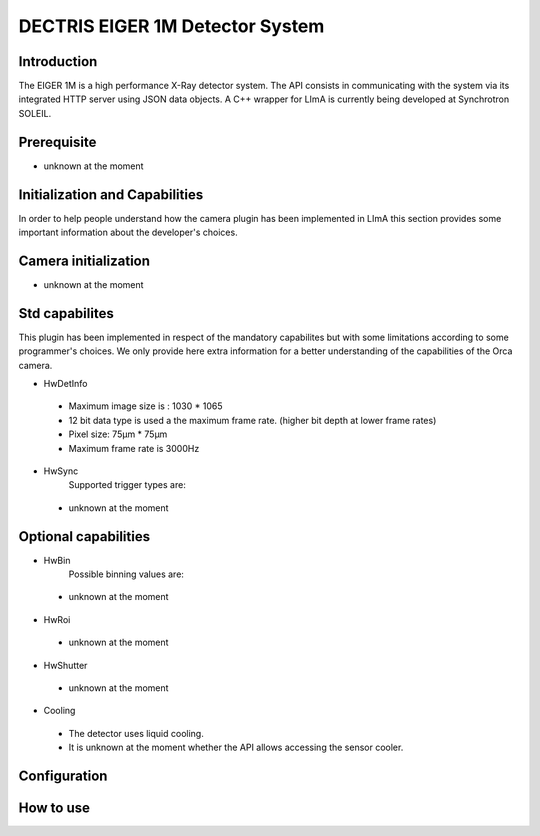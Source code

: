 DECTRIS EIGER 1M Detector System
================================

.. image:: EIGER_1M_432x206.jpg

Introduction
------------
The EIGER 1M is a high performance X-Ray detector system.
The API consists in communicating with the system via its integrated HTTP server using JSON data objects.
A C++ wrapper for LImA is currently being developed at Synchrotron SOLEIL.

Prerequisite
------------

* unknown at the moment

Initialization and Capabilities
-------------------------------
In order to help people understand how the camera plugin has been implemented in LImA this section provides some important information about the developer's choices.

Camera initialization
---------------------
* unknown at the moment

Std capabilites
---------------

This plugin has been implemented in respect of the mandatory capabilites but with some limitations according to some programmer's choices.
We only provide here extra information for a better understanding of the capabilities of the Orca camera.

* HwDetInfo

 * Maximum image size is : 1030 * 1065
 * 12 bit data type is used a the maximum frame rate. (higher bit depth at lower frame rates)
 * Pixel size: 75µm * 75µm
 * Maximum frame rate is 3000Hz
 
* HwSync
	Supported trigger types are:
	
 * unknown at the moment
 

Optional capabilities
---------------------

* HwBin
	Possible binning values are:
 * unknown at the moment

* HwRoi

 * unknown at the moment

* HwShutter

 * unknown at the moment

* Cooling

 * The detector uses liquid cooling.
 * It is unknown at the moment whether the API allows accessing the sensor cooler.
 
Configuration
-------------

How to use
----------
